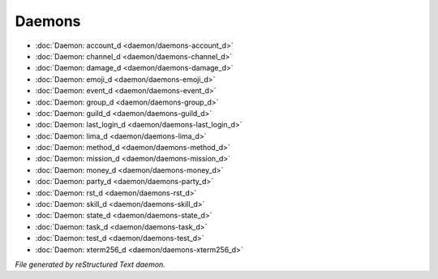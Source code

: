 *******
Daemons
*******

.. TAGS: RST
- :doc:`Daemon: account_d <daemon/daemons-account_d>`
- :doc:`Daemon: channel_d <daemon/daemons-channel_d>`
- :doc:`Daemon: damage_d <daemon/daemons-damage_d>`
- :doc:`Daemon: emoji_d <daemon/daemons-emoji_d>`
- :doc:`Daemon: event_d <daemon/daemons-event_d>`
- :doc:`Daemon: group_d <daemon/daemons-group_d>`
- :doc:`Daemon: guild_d <daemon/daemons-guild_d>`
- :doc:`Daemon: last_login_d <daemon/daemons-last_login_d>`
- :doc:`Daemon: lima_d <daemon/daemons-lima_d>`
- :doc:`Daemon: method_d <daemon/daemons-method_d>`
- :doc:`Daemon: mission_d <daemon/daemons-mission_d>`
- :doc:`Daemon: money_d <daemon/daemons-money_d>`
- :doc:`Daemon: party_d <daemon/daemons-party_d>`
- :doc:`Daemon: rst_d <daemon/daemons-rst_d>`
- :doc:`Daemon: skill_d <daemon/daemons-skill_d>`
- :doc:`Daemon: state_d <daemon/daemons-state_d>`
- :doc:`Daemon: task_d <daemon/daemons-task_d>`
- :doc:`Daemon: test_d <daemon/daemons-test_d>`
- :doc:`Daemon: xterm256_d <daemon/daemons-xterm256_d>`

*File generated by reStructured Text daemon.*
